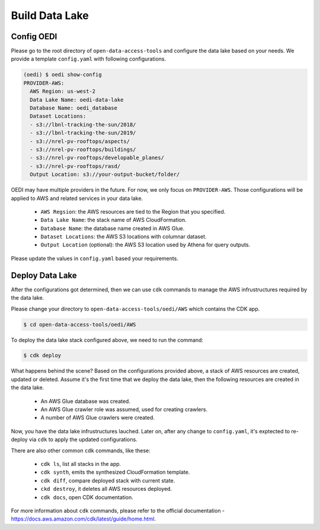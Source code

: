 Build Data Lake
===============

Config OEDI
-----------
Please go to the root directory of ``open-data-access-tools`` and 
configure the data lake based on your needs. We provide a template
``config.yaml`` with following configurations.

.. code-block:: bash

    (oedi) $ oedi show-config
    PROVIDER-AWS:
      AWS Region: us-west-2
      Data Lake Name: oedi-data-lake
      Database Name: oedi_database
      Dataset Locations:
      - s3://lbnl-tracking-the-sun/2018/
      - s3://lbnl-tracking-the-sun/2019/
      - s3://nrel-pv-rooftops/aspects/
      - s3://nrel-pv-rooftops/buildings/
      - s3://nrel-pv-rooftops/developable_planes/
      - s3://nrel-pv-rooftops/rasd/
      Output Location: s3://your-output-bucket/folder/

OEDI may have multiple providers in the future. For now, we only focus on ``PROVIDER-AWS``.
Those configurations will be applied to AWS and related services in your data lake.

    * ``AWS Regsion``: the AWS resources are tied to the Region that you specified.
    * ``Data Lake Name``: the stack name of AWS CloudFormation.
    * ``Database Name``: the database name created in AWS Glue.
    * ``Dataset Locations``: the AWS S3 locations with columnar dataset.
    * ``Output Location`` (optional): the AWS S3 location used by Athena for query outputs.

Please update the values in ``config.yaml`` based your requirements.

Deploy Data Lake
----------------
After the configurations got determined, then we can use ``cdk`` commands to manage the 
AWS infrustructures required by the data lake.

Please change your directory to ``open-data-access-tools/oedi/AWS`` which contains the CDK
app. 

.. code-block:: bash

    $ cd open-data-access-tools/oedi/AWS

To deploy the data lake stack configured above, we need to run the command:

.. code-block:: bash

    $ cdk deploy

What happens behind the scene? Based on the configurations provided above, a stack of AWS 
resources are created, updated or deleted. Assume it's the first time that we deploy the 
data lake, then the following resources are created in the data lake.

    * An AWS Glue database was created.
    * An AWS Glue crawler role was assumed, used for creating crawlers.
    * A number of AWS Glue crawlers were created.

Now, you have the data lake infrustructures lauched. Later on, after any change to ``config.yaml``,
it's exptected to re-deploy via ``cdk`` to apply the updated configurations.

There are also other common ``cdk`` commands, like these:

    * ``cdk ls``, list all stacks in the app.
    * ``cdk synth``, emits the synthesized CloudFormation template.
    * ``cdk diff``, compare deployed stack with current state.
    * ``ckd destroy``, it deletes all AWS resources deployed.
    * ``cdk docs``, open CDK documentation. 

For more information about ``cdk`` commands, please refer to the official documentation -
https://docs.aws.amazon.com/cdk/latest/guide/home.html.
